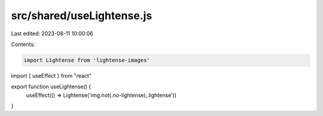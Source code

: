 src/shared/useLightense.js
==========================

Last edited: 2023-08-11 10:00:06

Contents:

.. code-block:: js

    import Lightense from 'lightense-images'
import { useEffect } from "react"

export function useLightense() {
  useEffect(() => Lightense('img:not(.no-lightense),.lightense'))
}


